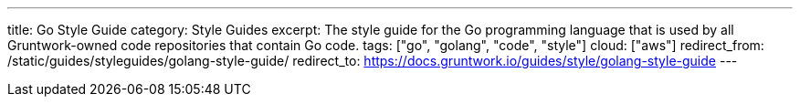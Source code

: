 ---
title: Go Style Guide
category: Style Guides
excerpt: The style guide for the Go programming language that is used by all Gruntwork-owned code repositories that contain Go code.
tags: ["go", "golang", "code", "style"]
cloud: ["aws"]
redirect_from: /static/guides/styleguides/golang-style-guide/
redirect_to: https://docs.gruntwork.io/guides/style/golang-style-guide
---
